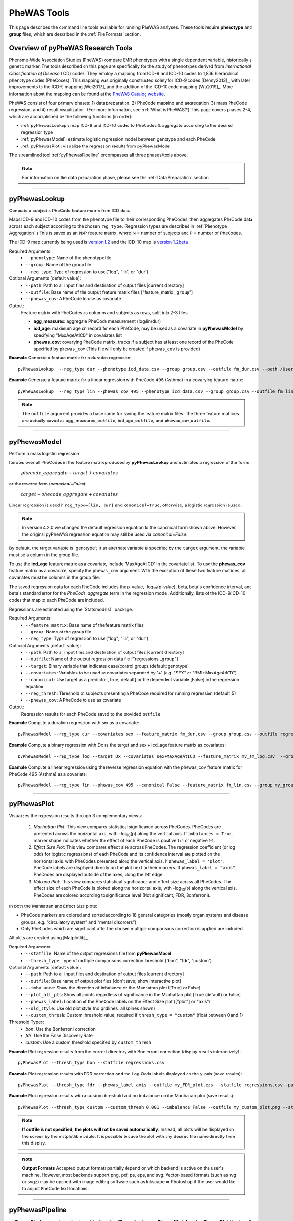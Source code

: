 PheWAS Tools
============
This page describes the command line tools available for running PheWAS analyses.
These tools require **phenotype** and **group** files, which are described in the
:ref:`File Formats` section.

Overview of pyPheWAS Research Tools
-----------------------------------
Phenome-Wide Association Studies (PheWAS) compare EMR phenotypes with a single dependent variable,
historically a genetic marker. The tools described on this page are specifically for the study of
phenotypes derived from *International Classification of Disease* (ICD) codes.
They employ a mapping from ICD-9 and ICD-10 codes to 1,866 hierarchical phenotype codes (PheCodes).
This mapping was originally constructed solely for ICD-9 codes [Denny2013]_,
with later improvements to the ICD-9 mapping [Wei2017]_ and the addition of the
ICD-10 code mapping [Wu2019]_. More information about the mapping can be found
at the `PheWAS Catalog website <https://phewascatalog.org>`_.

PheWAS consist of four primary phases: 1) data preparation, 2) PheCode mapping
and aggregation, 3) mass PheCode regression, and 4) result visualization. (For more
information, see :ref:`What is PheWAS?`) This page
covers phases 2-4, which are accomplished by the following functions (in order):

* :ref:`pyPhewasLookup`: map ICD-9 and ICD-10 codes to PheCodes & aggregate
  according to the desired regression type
* :ref:`pyPhewasModel`: estimate logistic regression model between genotype and
  each PheCode
* :ref:`pyPhewasPlot`: visualize the regression results from pyPhewasModel

The streamlined tool :ref:`pyPhewasPipeline` encompasses all three phases/tools above.

.. note:: For information on the data preparation phase, please see the :ref:`Data Preparation` section.

----------

pyPhewasLookup
--------------
Generate a subject x PheCode feature matrix from ICD data.

Maps ICD-9 and ICD-10 codes from the phenotype file to their corresponding PheCodes,
then aggregates PheCode data across each subject according to the chosen ``reg_type``.
(Regression types are described in :ref:`Phenotype Aggregation`.)
This is saved as an NxP feature matrix, where N = number of subjects and
P = number of PheCodes.

The ICD-9 map currently being used is `version 1.2 <https://phewascatalog.org/phecodes>`_
and the ICD-10 map is `version 1.2beta <https://phewascatalog.org/phecodes_icd10>`_.

Required Arguments:
 * ``--phenotype``: 	Name of the phenotype file
 * ``--group``:		    Name of the group file
 * ``--reg_type``:      Type of regression to use ("log", "lin", or "dur")

Optional Arguments [default value]:
 * ``--path``:		    Path to all input files and destination of output files [current directory]
 * ``--outfile``:	    Base name of the output feature matrix files ["feature_matrix _\ ``group``"]
 * ``--phewas_cov``:    A PheCode to use as covariate

Output:
 Feature matrix with PheCodes as columns and subjects as rows, split into 2-3 files

 * **agg_measures**: aggregate PheCode measurement (log/lin/dur)
 * **icd_age**: maximum age on record for each PheCode, may be used as a covariate
   in **pyPhewasModel** by specifying "MaxAgeAtICD" in covariates list
 * **phewas_cov**: covarying PheCode matrix, tracks if a subject has at least one
   record of the PheCode specified by ``phewas_cov`` (This file will only be
   created if ``phewas_cov`` is provided)


**Example** Generate a feature matrix for a duration regression::

		pyPhewasLookup  --reg_type dur --phenotype icd_data.csv --group group.csv --outfile fm_dur.csv --path /Users/me/Documents/EMRdata/

**Example** Generate a feature matrix for a linear regression with PheCode 495 (Asthma) in a covarying feature matrix::

		pyPhewasLookup  --reg_type lin --phewas_cov 495 --phenotype icd_data.csv --group group.csv --outfile fm_lin.csv --path /Users/me/Documents/EMRdata/


.. note:: The ``outfile`` argument provides a base name for saving the feature matrix files.
          The three feature matrices are actually saved as
          agg_measures\_\ ``outfile``\ , icd_age\_\ ``outfile``\ ,
          and phewas_cov\_\ ``outfile``\ .

----------

pyPhewasModel
-------------

Perform a mass logistic regression

Iterates over all PheCodes in the feature matrix produced by **pyPhewasLookup**
and estimates a regression of the form:

  :math:`phecode\_aggregate \sim target + covariates`

or the *reverse* form (`canonical=False`):

  :math:`target \sim phecode\_aggregate + covariates`

Linear regression is used if ``reg_type=[lin, dur]`` and ``canonical=True``; otherwise, a logistic regression is used.

.. note:: In version 4.2.0 we changed the default regression equation to the canonical form shown above.
  However, the original pyPheWAS regression equation may still be used via `canonical=False`.

By default, the target variable is 'genotype'; if an alternate variable is specified
by the ``target`` argument, the variable must be a column in the group file.

To use the **icd_age** feature matrix as a covariate, include 'MaxAgeAtICD' in
the covariate list. To use the **phewas_cov** feature matrix as a covariate,
specify the ``phewas_cov`` argument. With the exception of these two feature
matrices, all covariates must be columns in the group file.

The saved regression data for each PheCode includes the p-value, -log\ :sub:`10`\ (p-value), beta,
beta's confidence interval, and beta's standard error for the *PheCode_aggregate*
term in the regression model. Additionally, lists of the ICD-9/ICD-10
codes that map to each PheCode are included.

Regressions are estimated using the [Statsmodels]_ package.

Required Arguments:
 * ``--feature_matrix``: Base name of the feature matrix files
 * ``--group``:          Name of the group file
 * ``--reg_type``:       Type of regression to use ("log", "lin", or "dur")

Optional Arguments [default value]:
 * ``--path``:       Path to all input files and destination of output files [current directory]
 * ``--outfile``:    Name of the output regression data file ["regressions _\ ``group``"]
 * ``--target``:     Binary variable that indicates case/control groups (default: genotype)
 * ``--covariates``: Variables to be used as covariates separated by '+' (e.g. "SEX" or "BMI+MaxAgeAtICD")
 * ``--canonical``:  Use target as a predictor [True, default] or the dependent variable [False] in the regression equation
 * ``--reg_thresh``: Threshold of subjects presenting a PheCode required for running regression (default: 5)
 * ``--phewas_cov``: A PheCode to use as covariate

Output:
 Regression results for each PheCode saved to the provided ``outfile``

**Example** Compute a duration regression with sex as a covariate::

		pyPhewasModel --reg_type dur --covariates sex --feature_matrix fm_dur.csv --group group.csv --outfile regressions_dur.csv --path /Users/me/Documents/EMRdata/

**Example** Compute a binary regression with Dx as the target and sex + icd_age feature matrix as covariates::

		pyPhewasModel --reg_type log --target Dx --covariates sex+MaxAgeAtICD --feature_matrix my_fm_log.csv  --group my_group.csv --outfile reg_log.csv

**Example** Compute a linear regression using the reverse regression equation with the phewas_cov feature matrix for PheCode 495 (Asthma) as a covariate::

		pyPhewasModel --reg_type lin --phewas_cov 495 --canonical False --feature_matrix fm_lin.csv --group my_group.csv --outfile reg_lin_phe495.csv


-----------

pyPhewasPlot
------------

Visualizes the regression results through 3 complementary views:

 1. *Manhattan Plot*: This view compares statistical significance across PheCodes.
    PheCodes are presented across the horizontal axis, with -log\ :sub:`10`\ (p) along
    the vertical axis. If ``imbalances = True``\ , marker shape indicates whether
    the effect of each PheCode is positive (+) or negative (-).
 2. *Effect Size Plot*: This view compares effect size across PheCodes. The regression coefficient 
    (or log odds for logistic regressions)
    of each PheCode and its confidence interval are plotted on the horizontal axis,
    with PheCodes presented along the vertical axis. If ``phewas_label = "plot"``\ ,
    PheCode labels are displayed directly on the plot next to their markers. If ``phewas_label = "axis"``\ ,
    PheCodes are displayed outside of the axes, along the left edge.
 3. *Volcano Plot*: This view compares statistical significance and effect size
    across all PheCodes. The effect size of each PheCode is plotted along the
    horizontal axis, with -log\ :sub:`10`\ (p) along the vertical axis.
    PheCodes are colored according to significance level (Not significant, FDR, Bonferroni).

In both the Manhattan and Effect Size plots:

* PheCode markers are colored and sorted according to 18 general categories
  (mostly organ systems and disease groups, e.g. “circulatory system” and
  “mental disorders”).
* Only PheCodes which are significant after the chosen multiple comparisons
  correction is applied are included.

All plots are created using [Matplotlib]_.

Required Arguments:
 * ``--statfile``:		Name of the output regressions file from **pyPhewasModel**
 * ``--thresh_type``:	Type of multiple comparisons correction threshold ("bon", "fdr", "custom")

Optional Arguments [default value]:
 * ``--path``:          Path to all input files and destination of output files [current directory]
 * ``--outfile``:       Base name of output plot files [don't save; show interactive plot]
 * ``--imbalance``:     Show the direction of imbalance on the Manhattan plot ([True] or False)
 * ``--plot_all_pts``:  Show all points regardless of significance in the Manhattan plot [True (default) or False]
 * ``--phewas_label``:  Location of the PheCode labels on the Effect Size plot (["plot"] or "axis")
 * ``--old_style``:     Use old plot style (no gridlines, all spines shown)
 * ``--custom_thresh``: Custom threshold value, required if ``thresh_type = "custom"`` (float between 0 and 1)

Threshold Types:
 * *bon*:	    Use the Bonferroni correction
 * *fdr*:	    Use the False Discovery Rate
 * *custom*:	Use a custom threshold specified by ``custom_thresh``

**Example** Plot regression results from the current directory with Bonferroni correction (display results interactively)::

		pyPhewasPlot --thresh_type bon --statfile regressions.csv

**Example** Plot regression results with FDR correction and the Log Odds labels displayed on the y-axis (save results)::

		pyPhewasPlot --thresh_type fdr --phewas_label axis --outfile my_FDR_plot.eps --statfile regressions.csv--path /Users/me/Documents/EMRdata/

**Example** Plot regression results with a custom threshold and no imbalance on the Manhattan plot (save results)::

		pyPhewasPlot --thresh_type custom --custom_thresh 0.001 --imbalance False --outfile my_custom_plot.png --statfile regressions.csv --path /Users/me/Documents/EMRdata/


.. note:: **If outfile is not specified, the plots will not be saved automatically**.
    Instead, all plots will be displayed on the screen by the matplotlib module. It
    is possible to save the plot with any desired file name directly from this display.

.. note:: **Output Formats** Accepted output formats partially depend on which backend is
    active on the user's machine. However, most backends support png, pdf, ps, eps, and svg.
    Vector-based formats (such as svg or svgz) may be opened with image editing software such as Inkscape or
    Photoshop if the user would like to adjust PheCode text locations.

----------

pyPhewasPipeline
----------------

**pyPhewasPipeline** is a streamlined combination of **pyPhewasLookup**, **pyPhewasModel**,
and **pyPhewasPlot**. If using all default values for optional arguments,
it takes a group file, phenotype file, and regression type and (1) creates the feature
matrix, (2) runs the regressions, and (3) saves Manhattan, Effect Size, and Volcano plots with
both Bonferroni and False Discovery Rate thresholds. All intermediate files
are saved with the ``postfix`` argument appended to the file name.


Required Arguments:
 * ``--phenotype``: Name of the phenotype file
 * ``--group``:     Name of the group file
 * ``--reg_type``:  Type of regression to use ("log", "lin", or "dur")

Optional Arguments [default value]:
 * ``--path``: Path to all input files and destination of output files [current directory]
 * ``--postfix``: Descriptive postfix for output files ["_\ ``covariates``\ _\ ``group``"]
 * ``--target``: Binary variable that indicates case/control groups (default: genotype)
 * ``--covariates``: Variables to be used as covariates separated by '+' (e.g. "SEX" or "BMI+MaxAgeAtICD")
 * ``--phewas_cov``: A PheCode to use as covariate
 * ``--canonical``: Use target as a predictor [True, default] or the dependent variable [False] in the regression equation
 * ``--reg_thresh``: Threshold of subjects presenting a PheCode required for running regression (default: 5)
 * ``--thresh_type``: Type of multiple comparisons correction threshold ("bon", "fdr", "custom")
 * ``--custom_thresh``: Custom threshold value, required if ``thresh_type = "custom"`` (float between 0 and 1)
 * ``--imbalance``: Show the direction of imbalance on the Manhattan plot ([True] or False)
 * ``--plot_all_pts``: Show all points regardless of significance in the Manhattan plot [True (default) or False]
 * ``--phewas_label``: Location of the PheCode labels on the Effect Size plot (["plot"] or "axis")
 * ``--old_style``: Use old plot style (no gridlines, all spines shown)
 * ``--plot_format``: Format for plot files ["png"]


**Example** Run a duration experiment with all default arguments::

		pyPhewasPipeline --reg_type dur --phenotype icd_data.csv --group group.csv

**Example** Run a binary experiment with covariates sex and race, plotting the results with FDR correction, and saving all files with the postfix "binary_prelim"::

		pyPhewasPipeline --reg_type log --covariates sex+race --thresh_type fdr --postfix binary_prelim --phenotype icd_data.csv --group group.csv
